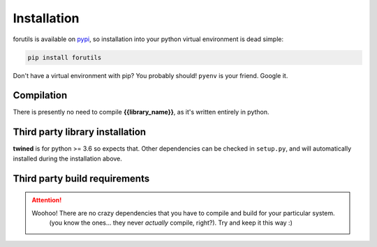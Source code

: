 .. _installation:

============
Installation
============

forutils is available on `pypi <https://pypi.org/>`_, so installation into your python virtual environment is dead
simple:

.. code-block:: py

    pip install forutils

Don't have a virtual environment with pip? You probably should! ``pyenv`` is your friend. Google it.


.. _compilation:

Compilation
============

There is presently no need to compile **{{library_name}}**, as it's written entirely in python.


.. _third_party_library_installation:

Third party library installation
================================

**twined** is for python >= 3.6 so expects that. Other dependencies can be checked in ``setup.py``, and will
automatically installed during the installation above.


.. _third_party_build_requirements:

Third party build requirements
==============================

.. ATTENTION::
    Woohoo! There are no crazy dependencies that you have to compile and build for your particular system.
     (you know the ones... they never *actually* compile, right?). Try and keep it this way :)
